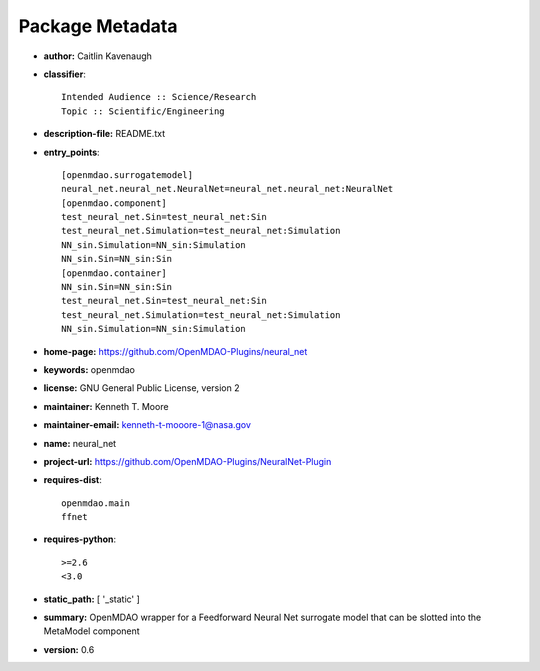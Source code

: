 
================
Package Metadata
================

- **author:** Caitlin Kavenaugh

- **classifier**:: 

    Intended Audience :: Science/Research
    Topic :: Scientific/Engineering

- **description-file:** README.txt

- **entry_points**:: 

    [openmdao.surrogatemodel]
    neural_net.neural_net.NeuralNet=neural_net.neural_net:NeuralNet
    [openmdao.component]
    test_neural_net.Sin=test_neural_net:Sin
    test_neural_net.Simulation=test_neural_net:Simulation
    NN_sin.Simulation=NN_sin:Simulation
    NN_sin.Sin=NN_sin:Sin
    [openmdao.container]
    NN_sin.Sin=NN_sin:Sin
    test_neural_net.Sin=test_neural_net:Sin
    test_neural_net.Simulation=test_neural_net:Simulation
    NN_sin.Simulation=NN_sin:Simulation

- **home-page:** https://github.com/OpenMDAO-Plugins/neural_net

- **keywords:** openmdao

- **license:** GNU General Public License, version 2

- **maintainer:** Kenneth T. Moore

- **maintainer-email:** kenneth-t-mooore-1@nasa.gov

- **name:** neural_net

- **project-url:** https://github.com/OpenMDAO-Plugins/NeuralNet-Plugin

- **requires-dist**:: 

    openmdao.main
    ffnet

- **requires-python**:: 

    >=2.6
    <3.0

- **static_path:** [ '_static' ]

- **summary:** OpenMDAO wrapper for a Feedforward Neural Net surrogate model that can be slotted into the MetaModel component

- **version:** 0.6

